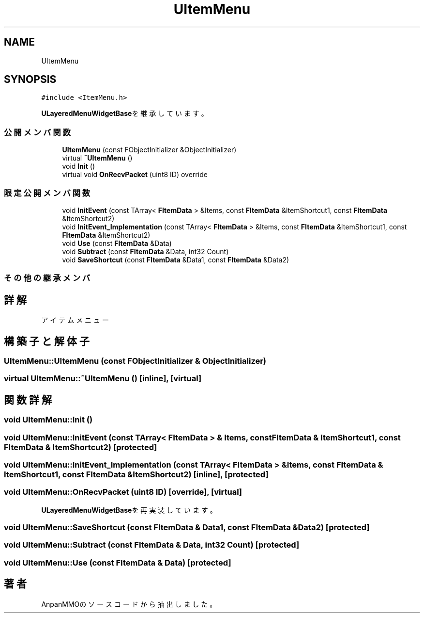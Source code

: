 .TH "UItemMenu" 3 "2018年12月20日(木)" "AnpanMMO" \" -*- nroff -*-
.ad l
.nh
.SH NAME
UItemMenu
.SH SYNOPSIS
.br
.PP
.PP
\fC#include <ItemMenu\&.h>\fP
.PP
\fBULayeredMenuWidgetBase\fPを継承しています。
.SS "公開メンバ関数"

.in +1c
.ti -1c
.RI "\fBUItemMenu\fP (const FObjectInitializer &ObjectInitializer)"
.br
.ti -1c
.RI "virtual \fB~UItemMenu\fP ()"
.br
.ti -1c
.RI "void \fBInit\fP ()"
.br
.ti -1c
.RI "virtual void \fBOnRecvPacket\fP (uint8 ID) override"
.br
.in -1c
.SS "限定公開メンバ関数"

.in +1c
.ti -1c
.RI "void \fBInitEvent\fP (const TArray< \fBFItemData\fP > &Items, const \fBFItemData\fP &ItemShortcut1, const \fBFItemData\fP &ItemShortcut2)"
.br
.ti -1c
.RI "void \fBInitEvent_Implementation\fP (const TArray< \fBFItemData\fP > &Items, const \fBFItemData\fP &ItemShortcut1, const \fBFItemData\fP &ItemShortcut2)"
.br
.ti -1c
.RI "void \fBUse\fP (const \fBFItemData\fP &Data)"
.br
.ti -1c
.RI "void \fBSubtract\fP (const \fBFItemData\fP &Data, int32 Count)"
.br
.ti -1c
.RI "void \fBSaveShortcut\fP (const \fBFItemData\fP &Data1, const \fBFItemData\fP &Data2)"
.br
.in -1c
.SS "その他の継承メンバ"
.SH "詳解"
.PP 
アイテムメニュー 
.SH "構築子と解体子"
.PP 
.SS "UItemMenu::UItemMenu (const FObjectInitializer & ObjectInitializer)"

.SS "virtual UItemMenu::~UItemMenu ()\fC [inline]\fP, \fC [virtual]\fP"

.SH "関数詳解"
.PP 
.SS "void UItemMenu::Init ()"

.SS "void UItemMenu::InitEvent (const TArray< \fBFItemData\fP > & Items, const \fBFItemData\fP & ItemShortcut1, const \fBFItemData\fP & ItemShortcut2)\fC [protected]\fP"

.SS "void UItemMenu::InitEvent_Implementation (const TArray< \fBFItemData\fP > & Items, const \fBFItemData\fP & ItemShortcut1, const \fBFItemData\fP & ItemShortcut2)\fC [inline]\fP, \fC [protected]\fP"

.SS "void UItemMenu::OnRecvPacket (uint8 ID)\fC [override]\fP, \fC [virtual]\fP"

.PP
\fBULayeredMenuWidgetBase\fPを再実装しています。
.SS "void UItemMenu::SaveShortcut (const \fBFItemData\fP & Data1, const \fBFItemData\fP & Data2)\fC [protected]\fP"

.SS "void UItemMenu::Subtract (const \fBFItemData\fP & Data, int32 Count)\fC [protected]\fP"

.SS "void UItemMenu::Use (const \fBFItemData\fP & Data)\fC [protected]\fP"


.SH "著者"
.PP 
 AnpanMMOのソースコードから抽出しました。
